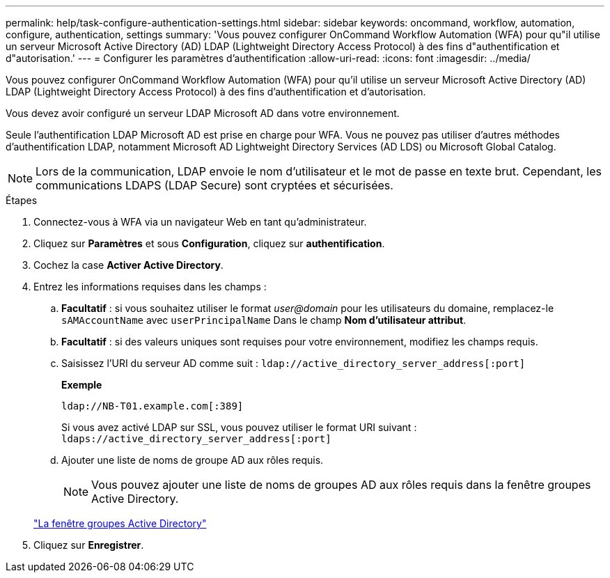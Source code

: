 ---
permalink: help/task-configure-authentication-settings.html 
sidebar: sidebar 
keywords: oncommand, workflow, automation, configure, authentication, settings 
summary: 'Vous pouvez configurer OnCommand Workflow Automation (WFA) pour qu"il utilise un serveur Microsoft Active Directory (AD) LDAP (Lightweight Directory Access Protocol) à des fins d"authentification et d"autorisation.' 
---
= Configurer les paramètres d'authentification
:allow-uri-read: 
:icons: font
:imagesdir: ../media/


[role="lead"]
Vous pouvez configurer OnCommand Workflow Automation (WFA) pour qu'il utilise un serveur Microsoft Active Directory (AD) LDAP (Lightweight Directory Access Protocol) à des fins d'authentification et d'autorisation.

Vous devez avoir configuré un serveur LDAP Microsoft AD dans votre environnement.

Seule l'authentification LDAP Microsoft AD est prise en charge pour WFA. Vous ne pouvez pas utiliser d'autres méthodes d'authentification LDAP, notamment Microsoft AD Lightweight Directory Services (AD LDS) ou Microsoft Global Catalog.


NOTE: Lors de la communication, LDAP envoie le nom d'utilisateur et le mot de passe en texte brut. Cependant, les communications LDAPS (LDAP Secure) sont cryptées et sécurisées.

.Étapes
. Connectez-vous à WFA via un navigateur Web en tant qu'administrateur.
. Cliquez sur *Paramètres* et sous *Configuration*, cliquez sur *authentification*.
. Cochez la case *Activer Active Directory*.
. Entrez les informations requises dans les champs :
+
.. *Facultatif* : si vous souhaitez utiliser le format _user@domain_ pour les utilisateurs du domaine, remplacez-le `sAMAccountName` avec `userPrincipalName` Dans le champ *Nom d'utilisateur attribut*.
.. *Facultatif* : si des valeurs uniques sont requises pour votre environnement, modifiez les champs requis.
.. Saisissez l'URI du serveur AD comme suit :
`ldap://active_directory_server_address[:port]`
+
**Exemple**

+
[listing]
----
ldap://NB-T01.example.com[:389]
----
+
Si vous avez activé LDAP sur SSL, vous pouvez utiliser le format URI suivant : `ldaps://active_directory_server_address[:port]`

.. Ajouter une liste de noms de groupe AD aux rôles requis.
+

NOTE: Vous pouvez ajouter une liste de noms de groupes AD aux rôles requis dans la fenêtre groupes Active Directory.

+
link:reference-active-directory-groups-window.html["La fenêtre groupes Active Directory"]



. Cliquez sur *Enregistrer*.

